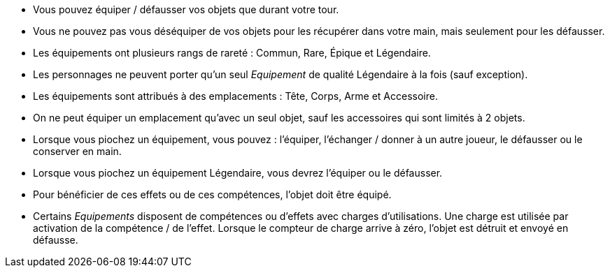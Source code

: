 :experimental:
:source-highlighter: pygments
:data-uri:
:icons: font

:toc:
:numbered:


* Vous pouvez équiper / défausser vos objets que durant votre tour.
* Vous ne pouvez pas vous déséquiper de vos objets pour les récupérer dans votre main, mais seulement pour les défausser.
* Les équipements ont plusieurs rangs de rareté : Commun, Rare, Épique et Légendaire.
* Les personnages ne peuvent porter qu'un seul _Equipement_ de qualité Légendaire à la fois (sauf exception).
* Les équipements sont attribués à des emplacements : Tête, Corps, Arme et Accessoire.
* On ne peut équiper un emplacement qu'avec un seul objet, sauf les accessoires qui sont limités à 2 objets.

* Lorsque vous piochez un équipement, vous pouvez : l'équiper, l'échanger / donner à un autre joueur, le défausser ou le conserver en main.
* Lorsque vous piochez un équipement Légendaire, vous devrez l'équiper ou le défausser.

* Pour bénéficier de ces effets ou de ces compétences, l'objet doit être équipé.
* Certains _Equipements_ disposent de compétences ou d'effets avec charges d'utilisations. Une charge est utilisée par activation de la compétence / de l'effet. Lorsque le compteur de charge arrive à zéro, l'objet est détruit et envoyé en défausse.
